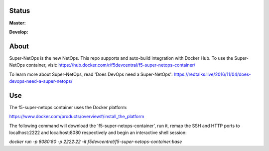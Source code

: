 Status
------

**Master:** |badge_rtd_latest| |badge_travis_master|

**Develop:** |badge_rtd_develop| |badge_travis_develop|

About
-----

Super-NetOps is the new NetOps. This repo supports and auto-build integration
with Docker Hub. To use the Super-NetOps container, visit:
https://hub.docker.com/r/f5devcentral/f5-super-netops-container/

To learn more about Super-NetOps, read 'Does DevOps need a Super-NetOps': https://redtalks.live/2016/11/04/does-devops-need-a-super-netops/

Use
---

The f5-super-netops container uses the Docker platform:

https://www.docker.com/products/overview#/install_the_platform

The following command will download the 'f5-super-netops-container', run it,
remap the SSH and HTTP ports to localhost:2222 and localhost:8080 respectively
and begin an interactive shell session:

`docker run -p 8080:80 -p 2222:22 -it f5devcentral/f5-super-netops-container:base`


.. |badge_travis_master| image:: https://www.travis-ci.org/f5devcentral/f5-super-netops-container.svg?branch=master
   :target: https://www.travis-ci.org/f5devcentral/f5-super-netops-container

.. |badge_travis_develop| image:: https://www.travis-ci.org/f5devcentral/f5-super-netops-container.svg?branch=develop
   :target: https://www.travis-ci.org/f5devcentral/f5-super-netops-container

.. |badge_rtd_latest| image:: https://readthedocs.org/projects/f5-super-netops-container/badge/?version=latest
   :target: http://f5-super-netops-container.readthedocs.io/en/latest/?badge=latest

.. |badge_rtd_develop| image:: https://readthedocs.org/projects/f5-super-netops-container/badge/?version=develop
   :target: http://f5-super-netops-container.readthedocs.io/en/develop/?badge=develop
